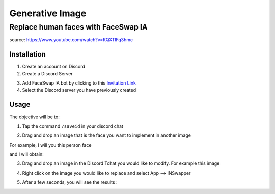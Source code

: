 ========================
Generative Image
========================


Replace human faces with FaceSwap IA
====================================

source: https://www.youtube.com/watch?v=KQXTlFq3hmc

Installation
------------

1. Create an account on Discord
2. Create a Discord Server

.. tab:: Step 1

    Select **Create my own**

    .. image:: image_generation/discord_server_creation1.PNG
        :width: 300px
        :align: center

.. tab:: Step 2

    Select **For me and my friends**

    .. image:: image_generation/discord_server_creation2.PNG
        :width: 300px
        :align: center
   
.. tab:: Step 3

    Give it a name and clik on **OK**

    .. image:: image_generation/discord_server_creation3.PNG
        :width: 300px
        :align: center   

3. Add FaceSwap IA bot by clicking to this `Invitation Link <https://discord.com/oauth2/authorize?client_id=1090660574196674713&permissions=274877945856&scope=bot>`_ 

4. Select the Discord server you have previously created

.. image:: image_generation/faceswapai.PNG
    :width: 200px
    :align: center      

Usage
-----

The objective will be to:

.. tab:: Real face

    Take the face of this person
    
    .. image:: image_generation/person_photo.PNG
        :width: 200px
        :align: center  

.. tab:: Replace here

    Replace the face of this image 

    .. image:: image_generation/tom_cruise.PNG
        :width: 200px
        :align: center  

.. tab:: Result
    
    To obtain this:
    
    .. image:: image_generation/person_photo_transformed.PNG
        :width: 200px
        :align: center 


1. Tap the command ``/saveid`` in your discord chat

.. image:: image_generation/save_id.PNG
    :width: 600px
    :align: center       

2. Drag and drop an image that is the face you want to implement in another image 

.. image:: image_generation/save_id2.PNG
    :width: 400px
    :align: center      

For example, I will you this person face

.. image:: image_generation/person_photo.PNG
    :width: 200px
    :align: center      

and I will obtain:

.. image:: image_generation/save_id3.PNG
    :width: 400px
    :align: center    


3. Drag and drop an image in the Discord Tchat you would like to modify. For example this image 

.. image:: image_generation/tom_cruise.PNG
    :width: 200px
    :align: center     

.. image:: image_generation/discord_conversation_to_replace.PNG
    :width: 400px
    :align: center       


4. Right click on the image you would like to replace and select App --> INSwapper

.. image:: image_generation/discord_conversation_to_replace2.PNG
    :width: 400px
    :align: center       

5. After a few seconds, you will see the results :

.. image:: image_generation/discord_conversation_to_replace3.PNG
    :width: 400px
    :align: center   